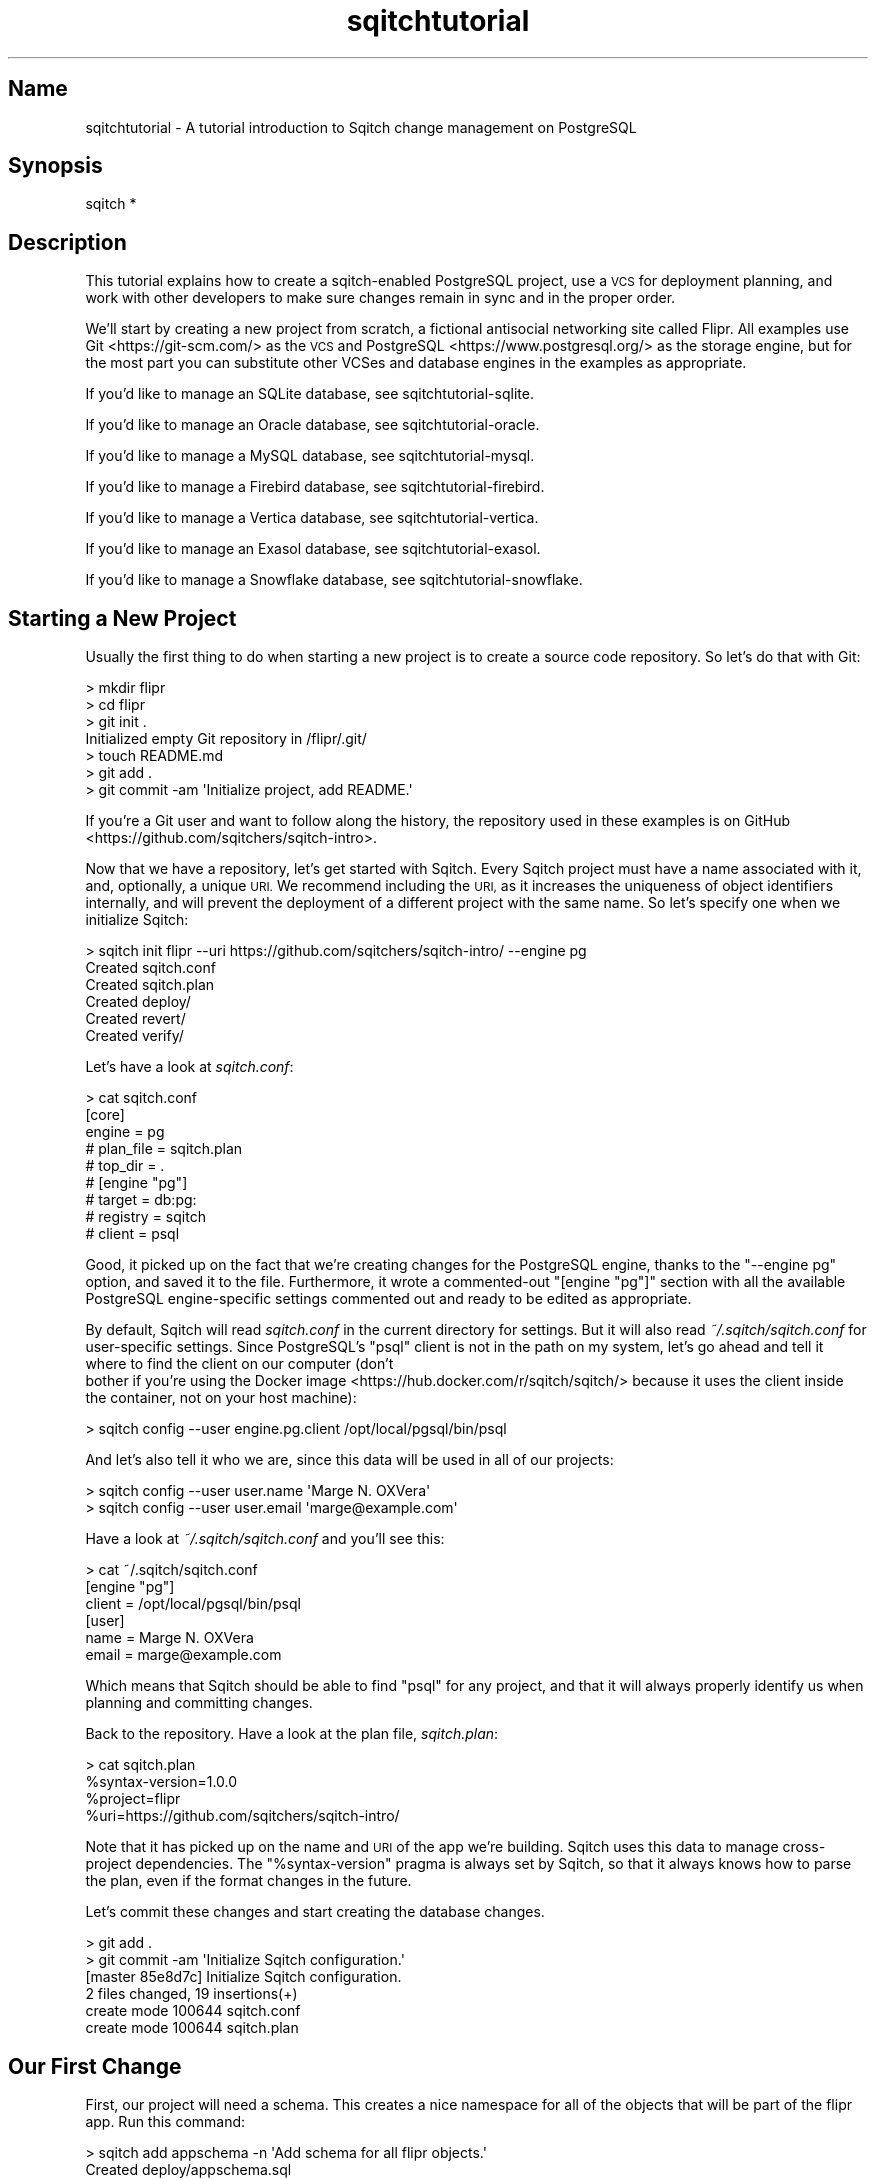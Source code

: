 .\" Automatically generated by Pod::Man 4.11 (Pod::Simple 3.35)
.\"
.\" Standard preamble:
.\" ========================================================================
.de Sp \" Vertical space (when we can't use .PP)
.if t .sp .5v
.if n .sp
..
.de Vb \" Begin verbatim text
.ft CW
.nf
.ne \\$1
..
.de Ve \" End verbatim text
.ft R
.fi
..
.\" Set up some character translations and predefined strings.  \*(-- will
.\" give an unbreakable dash, \*(PI will give pi, \*(L" will give a left
.\" double quote, and \*(R" will give a right double quote.  \*(C+ will
.\" give a nicer C++.  Capital omega is used to do unbreakable dashes and
.\" therefore won't be available.  \*(C` and \*(C' expand to `' in nroff,
.\" nothing in troff, for use with C<>.
.tr \(*W-
.ds C+ C\v'-.1v'\h'-1p'\s-2+\h'-1p'+\s0\v'.1v'\h'-1p'
.ie n \{\
.    ds -- \(*W-
.    ds PI pi
.    if (\n(.H=4u)&(1m=24u) .ds -- \(*W\h'-12u'\(*W\h'-12u'-\" diablo 10 pitch
.    if (\n(.H=4u)&(1m=20u) .ds -- \(*W\h'-12u'\(*W\h'-8u'-\"  diablo 12 pitch
.    ds L" ""
.    ds R" ""
.    ds C` ""
.    ds C' ""
'br\}
.el\{\
.    ds -- \|\(em\|
.    ds PI \(*p
.    ds L" ``
.    ds R" ''
.    ds C`
.    ds C'
'br\}
.\"
.\" Escape single quotes in literal strings from groff's Unicode transform.
.ie \n(.g .ds Aq \(aq
.el       .ds Aq '
.\"
.\" If the F register is >0, we'll generate index entries on stderr for
.\" titles (.TH), headers (.SH), subsections (.SS), items (.Ip), and index
.\" entries marked with X<> in POD.  Of course, you'll have to process the
.\" output yourself in some meaningful fashion.
.\"
.\" Avoid warning from groff about undefined register 'F'.
.de IX
..
.nr rF 0
.if \n(.g .if rF .nr rF 1
.if (\n(rF:(\n(.g==0)) \{\
.    if \nF \{\
.        de IX
.        tm Index:\\$1\t\\n%\t"\\$2"
..
.        if !\nF==2 \{\
.            nr % 0
.            nr F 2
.        \}
.    \}
.\}
.rr rF
.\"
.\" Accent mark definitions (@(#)ms.acc 1.5 88/02/08 SMI; from UCB 4.2).
.\" Fear.  Run.  Save yourself.  No user-serviceable parts.
.    \" fudge factors for nroff and troff
.if n \{\
.    ds #H 0
.    ds #V .8m
.    ds #F .3m
.    ds #[ \f1
.    ds #] \fP
.\}
.if t \{\
.    ds #H ((1u-(\\\\n(.fu%2u))*.13m)
.    ds #V .6m
.    ds #F 0
.    ds #[ \&
.    ds #] \&
.\}
.    \" simple accents for nroff and troff
.if n \{\
.    ds ' \&
.    ds ` \&
.    ds ^ \&
.    ds , \&
.    ds ~ ~
.    ds /
.\}
.if t \{\
.    ds ' \\k:\h'-(\\n(.wu*8/10-\*(#H)'\'\h"|\\n:u"
.    ds ` \\k:\h'-(\\n(.wu*8/10-\*(#H)'\`\h'|\\n:u'
.    ds ^ \\k:\h'-(\\n(.wu*10/11-\*(#H)'^\h'|\\n:u'
.    ds , \\k:\h'-(\\n(.wu*8/10)',\h'|\\n:u'
.    ds ~ \\k:\h'-(\\n(.wu-\*(#H-.1m)'~\h'|\\n:u'
.    ds / \\k:\h'-(\\n(.wu*8/10-\*(#H)'\z\(sl\h'|\\n:u'
.\}
.    \" troff and (daisy-wheel) nroff accents
.ds : \\k:\h'-(\\n(.wu*8/10-\*(#H+.1m+\*(#F)'\v'-\*(#V'\z.\h'.2m+\*(#F'.\h'|\\n:u'\v'\*(#V'
.ds 8 \h'\*(#H'\(*b\h'-\*(#H'
.ds o \\k:\h'-(\\n(.wu+\w'\(de'u-\*(#H)/2u'\v'-.3n'\*(#[\z\(de\v'.3n'\h'|\\n:u'\*(#]
.ds d- \h'\*(#H'\(pd\h'-\w'~'u'\v'-.25m'\f2\(hy\fP\v'.25m'\h'-\*(#H'
.ds D- D\\k:\h'-\w'D'u'\v'-.11m'\z\(hy\v'.11m'\h'|\\n:u'
.ds th \*(#[\v'.3m'\s+1I\s-1\v'-.3m'\h'-(\w'I'u*2/3)'\s-1o\s+1\*(#]
.ds Th \*(#[\s+2I\s-2\h'-\w'I'u*3/5'\v'-.3m'o\v'.3m'\*(#]
.ds ae a\h'-(\w'a'u*4/10)'e
.ds Ae A\h'-(\w'A'u*4/10)'E
.    \" corrections for vroff
.if v .ds ~ \\k:\h'-(\\n(.wu*9/10-\*(#H)'\s-2\u~\d\s+2\h'|\\n:u'
.if v .ds ^ \\k:\h'-(\\n(.wu*10/11-\*(#H)'\v'-.4m'^\v'.4m'\h'|\\n:u'
.    \" for low resolution devices (crt and lpr)
.if \n(.H>23 .if \n(.V>19 \
\{\
.    ds : e
.    ds 8 ss
.    ds o a
.    ds d- d\h'-1'\(ga
.    ds D- D\h'-1'\(hy
.    ds th \o'bp'
.    ds Th \o'LP'
.    ds ae ae
.    ds Ae AE
.\}
.rm #[ #] #H #V #F C
.\" ========================================================================
.\"
.IX Title "sqitchtutorial 3"
.TH sqitchtutorial 3 "2021-09-02" "perl v5.30.0" "User Contributed Perl Documentation"
.\" For nroff, turn off justification.  Always turn off hyphenation; it makes
.\" way too many mistakes in technical documents.
.if n .ad l
.nh
.SH "Name"
.IX Header "Name"
sqitchtutorial \- A tutorial introduction to Sqitch change management on PostgreSQL
.SH "Synopsis"
.IX Header "Synopsis"
.Vb 1
\&  sqitch *
.Ve
.SH "Description"
.IX Header "Description"
This tutorial explains how to create a sqitch-enabled PostgreSQL project, use
a \s-1VCS\s0 for deployment planning, and work with other developers to make sure
changes remain in sync and in the proper order.
.PP
We'll start by creating a new project from scratch, a fictional antisocial
networking site called Flipr. All examples use Git <https://git-scm.com/> as
the \s-1VCS\s0 and PostgreSQL <https://www.postgresql.org/> as the storage engine,
but for the most part you can substitute other VCSes and database engines in
the examples as appropriate.
.PP
If you'd like to manage an SQLite database, see sqitchtutorial-sqlite.
.PP
If you'd like to manage an Oracle database, see sqitchtutorial-oracle.
.PP
If you'd like to manage a MySQL database, see sqitchtutorial-mysql.
.PP
If you'd like to manage a Firebird database, see sqitchtutorial-firebird.
.PP
If you'd like to manage a Vertica database, see sqitchtutorial-vertica.
.PP
If you'd like to manage an Exasol database, see sqitchtutorial-exasol.
.PP
If you'd like to manage a Snowflake database, see sqitchtutorial-snowflake.
.SH "Starting a New Project"
.IX Header "Starting a New Project"
Usually the first thing to do when starting a new project is to create a
source code repository. So let's do that with Git:
.PP
.Vb 7
\&  > mkdir flipr
\&  > cd flipr
\&  > git init .
\&  Initialized empty Git repository in /flipr/.git/
\&  > touch README.md
\&  > git add .
\&  > git commit \-am \*(AqInitialize project, add README.\*(Aq
.Ve
.PP
If you're a Git user and want to follow along the history, the repository
used in these examples is on GitHub <https://github.com/sqitchers/sqitch-intro>.
.PP
Now that we have a repository, let's get started with Sqitch. Every Sqitch
project must have a name associated with it, and, optionally, a unique \s-1URI.\s0 We
recommend including the \s-1URI,\s0 as it increases the uniqueness of object
identifiers internally, and will prevent the deployment of a different project
with the same name. So let's specify one when we initialize Sqitch:
.PP
.Vb 6
\&  > sqitch init flipr \-\-uri https://github.com/sqitchers/sqitch\-intro/ \-\-engine pg
\&  Created sqitch.conf
\&  Created sqitch.plan
\&  Created deploy/
\&  Created revert/
\&  Created verify/
.Ve
.PP
Let's have a look at \fIsqitch.conf\fR:
.PP
.Vb 9
\&  > cat sqitch.conf
\&  [core]
\&        engine = pg
\&        # plan_file = sqitch.plan
\&        # top_dir = .
\&  # [engine "pg"]
\&        # target = db:pg:
\&        # registry = sqitch
\&        # client = psql
.Ve
.PP
Good, it picked up on the fact that we're creating changes for the PostgreSQL
engine, thanks to the \f(CW\*(C`\-\-engine pg\*(C'\fR option, and saved it to the file.
Furthermore, it wrote a commented-out \f(CW\*(C`[engine "pg"]\*(C'\fR section with all the
available PostgreSQL engine-specific settings commented out and ready to be
edited as appropriate.
.PP
By default, Sqitch will read \fIsqitch.conf\fR in the current directory for
settings. But it will also read \fI~/.sqitch/sqitch.conf\fR for user-specific
settings. Since PostgreSQL's \f(CW\*(C`psql\*(C'\fR client is not in the path on my system,
let's go ahead and tell it where to find the client on our computer (don't
 bother if you're using the
Docker image <https://hub.docker.com/r/sqitch/sqitch/> because it uses the
client inside the container, not on your host machine):
.PP
.Vb 1
\&  > sqitch config \-\-user engine.pg.client /opt/local/pgsql/bin/psql
.Ve
.PP
And let's also tell it who we are, since this data will be used in all
of our projects:
.PP
.Vb 2
\&  > sqitch config \-\-user user.name \*(AqMarge N. OXVera\*(Aq
\&  > sqitch config \-\-user user.email \*(Aqmarge@example.com\*(Aq
.Ve
.PP
Have a look at \fI~/.sqitch/sqitch.conf\fR and you'll see this:
.PP
.Vb 6
\&  > cat ~/.sqitch/sqitch.conf
\&  [engine "pg"]
\&        client = /opt/local/pgsql/bin/psql
\&  [user]
\&        name = Marge N. OXVera
\&        email = marge@example.com
.Ve
.PP
Which means that Sqitch should be able to find \f(CW\*(C`psql\*(C'\fR for any project, and
that it will always properly identify us when planning and committing changes.
.PP
Back to the repository. Have a look at the plan file, \fIsqitch.plan\fR:
.PP
.Vb 4
\&  > cat sqitch.plan
\&  %syntax\-version=1.0.0
\&  %project=flipr
\&  %uri=https://github.com/sqitchers/sqitch\-intro/
.Ve
.PP
Note that it has picked up on the name and \s-1URI\s0 of the app we're building.
Sqitch uses this data to manage cross-project dependencies. The
\&\f(CW\*(C`%syntax\-version\*(C'\fR pragma is always set by Sqitch, so that it always knows how
to parse the plan, even if the format changes in the future.
.PP
Let's commit these changes and start creating the database changes.
.PP
.Vb 6
\&  > git add .
\&  > git commit \-am \*(AqInitialize Sqitch configuration.\*(Aq
\&  [master 85e8d7c] Initialize Sqitch configuration.
\&   2 files changed, 19 insertions(+)
\&   create mode 100644 sqitch.conf
\&   create mode 100644 sqitch.plan
.Ve
.SH "Our First Change"
.IX Header "Our First Change"
First, our project will need a schema. This creates a nice namespace for all
of the objects that will be part of the flipr app. Run this command:
.PP
.Vb 5
\&  > sqitch add appschema \-n \*(AqAdd schema for all flipr objects.\*(Aq
\&  Created deploy/appschema.sql
\&  Created revert/appschema.sql
\&  Created verify/appschema.sql
\&  Added "appschema" to sqitch.plan
.Ve
.PP
The \f(CW\*(C`add\*(C'\fR command adds a database change to the plan and writes
deploy, revert, and verify scripts that represent the change. Now we edit
these files. The \f(CW\*(C`deploy\*(C'\fR script's job is to create the schema. So we add
this to \fIdeploy/appschema.sql\fR:
.PP
.Vb 1
\&  CREATE SCHEMA flipr;
.Ve
.PP
The \f(CW\*(C`revert\*(C'\fR script's job is to precisely revert the change to the deploy
script, so we add this to \fIrevert/appschema.sql\fR:
.PP
.Vb 1
\&  DROP SCHEMA flipr;
.Ve
.PP
Now we can try deploying this change. First, we need to create a database
to deploy to:
.PP
.Vb 1
\&  > createdb flipr_test
.Ve
.PP
Now we tell Sqitch where to send the change via a
database \s-1URI\s0 <https://github.com/libwww-perl/uri-db/>:
.PP
.Vb 4
\&  > sqitch deploy db:pg:flipr_test
\&  Adding registry tables to db:pg:flipr_test
\&  Deploying to db:pg:flipr_test
\&    + appschema .. ok
.Ve
.PP
First Sqitch created registry tables used to track database changes. The
structure and name of the registry varies between databases (PostgreSQL uses a
schema to namespace its registry, while SQLite and MySQL use separate
databases). Next, Sqitch deploys changes. We only have one so far; the \f(CW\*(C`+\*(C'\fR
reinforces the idea that the change is being \f(CW\*(C`added\*(C'\fR to the database.
.PP
With this change deployed, if you connect to the database, you'll be able to
see the schema:
.PP
.Vb 5
\&  > psql \-d flipr_test \-c \*(Aq\edn flipr\*(Aq
\&  List of schemas
\&   Name  | Owner 
\&  \-\-\-\-\-\-\-+\-\-\-\-\-\-\-
\&   flipr | marge
.Ve
.SS "Trust, But Verify"
.IX Subsection "Trust, But Verify"
But that's too much work. Do you really want to do something like that after
every deploy?
.PP
Here's where the \f(CW\*(C`verify\*(C'\fR script comes in. Its job is to test that the deploy
did what it was supposed to. It should do so without regard to any data that
might be in the database, and should throw an error if the deploy was not
successful. In PostgreSQL, the simplest way to do so for non-queryable objects
such as schemas is to take advantage the
access privilege inquiry functions <https://www.postgresql.org/docs/current/static/functions-info.html#FUNCTIONS-INFO-ACCESS-TABLE>.
These functions conveniently throw exceptions if the object being inquired
does not exist. For our new schema, \f(CW\*(C`has_schema_privilege()\*(C'\fR will do very
nicely. Put this query into \fIverify/appschema.sql\fR:
.PP
.Vb 1
\&  SELECT pg_catalog.has_schema_privilege(\*(Aqflipr\*(Aq, \*(Aqusage\*(Aq);
.Ve
.PP
\&\fBImportant!\fR This query isn't verifying that the user has \f(CW\*(C`usage\*(C'\fR privilege
on schema \f(CW\*(C`flipr\*(C'\fR. The verification will pass even if the current user
has no usage rights.
.PP
\&\fBImportant!\fR Both \f(CW\*(C`SELECT false;\*(C'\fR and \f(CW\*(C`SELECT true;\*(C'\fR queries will successfully
pass \f(CW\*(C`verify\*(C'\fR step. Only queries that raise an exception will fail.
.PP
Such functionality may not be available to other databases, but you can use
\&\fIany\fR query that will throw an exception if the schema doesn't exist. One
handy way to do that is to divide by zero if an object doesn't exist. So for
other databases, assuming division by zero is fatal, you could do something
like this:
.PP
.Vb 1
\&  SELECT 1/COUNT(*) FROM information_schema.schemata WHERE schema_name = \*(Aqflipr\*(Aq;
.Ve
.PP
In Postgres 9.5+ you can use \f(CW\*(C`PL/pgSQL\*(C'\fR anonymous functions with
\&\f(CW\*(C`ASSERT\*(C'\fR / \f(CW\*(C`RAISE\*(C'\fR statements.
.PP
.Vb 4
\&  DO $$
\&  BEGIN
\&     ASSERT (SELECT has_schema_privilege(\*(Aqflipr\*(Aq, \*(Aqusage\*(Aq));
\&  END $$;
.Ve
.PP
You can use variables to perform more complex checks:
.PP
.Vb 7
\&  DO $$
\&  DECLARE
\&      result varchar;
\&  BEGIN
\&     result := (SELECT name FROM flipr.pipelines WHERE id = 1);
\&     ASSERT result = \*(AqExample\*(Aq;
\&  END $$;
.Ve
.PP
This example ensures the record with \f(CW\*(C`id=1\*(C'\fR in \f(CW\*(C`pipelines\*(C'\fR table
has \f(CW\*(C`name\*(C'\fR field equals \f(CW\*(AqExample\*(Aq\fR.
.PP
Either way, run the \f(CW\*(C`verify\*(C'\fR script with the \f(CW\*(C`verify\*(C'\fR
command:
.PP
.Vb 4
\&  > sqitch verify db:pg:flipr_test
\&  Verifying db:pg:flipr_test
\&    * appschema .. ok
\&  Verify successful
.Ve
.PP
Looks good! If you want to make sure that the verify script correctly dies if
the schema doesn't exist, temporarily change the schema name in the script to
something that doesn't exist, something like:
.PP
.Vb 1
\&  SELECT pg_catalog.has_schema_privilege(\*(Aqnonesuch\*(Aq, \*(Aqusage\*(Aq);
.Ve
.PP
Then \f(CW\*(C`verify\*(C'\fR again:
.PP
.Vb 5
\&  > sqitch verify db:pg:flipr_test
\&  Verifying db:pg:flipr_test
\&    * appschema .. psql:verify/appschema.sql:5: ERROR:  schema "nonesuch" does not exist
\&  # Verify script "verify/appschema.sql" failed.
\&  not ok
\&  
\&  Verify Summary Report
\&  \-\-\-\-\-\-\-\-\-\-\-\-\-\-\-\-\-\-\-\-\-
\&  Changes: 1
\&  Errors:  1
\&  Verify failed
.Ve
.PP
It's even nice enough to tell us what the problem is. Or, for the
divide-by-zero example, change the schema name:
.PP
.Vb 1
\&  SELECT 1/COUNT(*) FROM information_schema.schemata WHERE schema_name = \*(Aqnonesuch\*(Aq;
.Ve
.PP
Then the verify will look something like:
.PP
.Vb 5
\&  > sqitch verify db:pg:flipr_test
\&  Verifying db:pg:flipr_test
\&    * appschema .. psql:verify/appschema.sql:5: ERROR:  division by zero
\&  # Verify script "verify/appschema.sql" failed.
\&  not ok
\&
\&  Verify Summary Report
\&  \-\-\-\-\-\-\-\-\-\-\-\-\-\-\-\-\-\-\-\-\-
\&  Changes: 1
\&  Errors:  1
\&  Verify failed
.Ve
.PP
Less useful error output, but enough to alert us that something has gone
wrong.
.PP
Don't forget to change the schema name back before continuing!
.SS "Status, Revert, Log, Repeat"
.IX Subsection "Status, Revert, Log, Repeat"
For purely informational purposes, we can always see how a deployment was
recorded via the \f(CW\*(C`status\*(C'\fR command, which reads the registry
tables from the database:
.PP
.Vb 9
\&  > sqitch status db:pg:flipr_test
\&  # On database db:pg:flipr_test
\&  # Project:  flipr
\&  # Change:   c7981df861183412b01be706889e508a63d445ca
\&  # Name:     appschema
\&  # Deployed: 2013\-12\-30 15:27:15 \-0800
\&  # By:       Marge N. OXVera <marge@example.com>
\&  # 
\&  Nothing to deploy (up\-to\-date)
.Ve
.PP
Let's make sure that we can revert the change:
.PP
.Vb 3
\&  > sqitch revert db:pg:flipr_test
\&  Revert all changes from db:pg:flipr_test? [Yes]
\&    \- appschema .. ok
.Ve
.PP
The \f(CW\*(C`revert\*(C'\fR command first prompts to make sure that we
really do want to revert. This is to prevent unnecessary accidents. You can
pass the \f(CW\*(C`\-y\*(C'\fR option to disable the prompt. Also, notice the \f(CW\*(C`\-\*(C'\fR before the
change name in the output, which reinforces that the change is being
\&\fIremoved\fR from the database. And now the schema should be gone:
.PP
.Vb 4
\&  > psql \-d flipr_test \-c \*(Aq\edn flipr\*(Aq
\&  List of schemas
\&   Name | Owner 
\&  \-\-\-\-\-\-+\-\-\-\-\-\-\-
.Ve
.PP
And the status message should reflect as much:
.PP
.Vb 3
\&  > sqitch status db:pg:flipr_test
\&  # On database db:pg:flipr_test
\&  No changes deployed
.Ve
.PP
Of course, since nothing is deployed, the \f(CW\*(C`verify\*(C'\fR command
has nothing to verify:
.PP
.Vb 3
\&  > sqitch verify db:pg:flipr_test
\&  Verifying db:pg:flipr_test
\&  No changes deployed
.Ve
.PP
However, we still have a record that the change happened, visible via the
\&\f(CW\*(C`log\*(C'\fR command:
.PP
.Vb 6
\&  > sqitch log db:pg:flipr_test
\&  On database db:pg:flipr_test
\&  Revert c7981df861183412b01be706889e508a63d445ca
\&  Name:      appschema
\&  Committer: Marge N. OXVera <marge@example.com>
\&  Date:      2013\-12\-30 15:38:17 \-0800
\&
\&      Add schema for all flipr objects.
\&
\&  Deploy c7981df861183412b01be706889e508a63d445ca
\&  Name:      appschema
\&  Committer: Marge N. OXVera <marge@example.com>
\&  Date:      2013\-12\-30 15:27:15 \-0800
\&
\&      Add schema for all flipr objects.
.Ve
.PP
Note that the actions we took are shown in reverse chronological order, with
the revert first and then the deploy.
.PP
Cool. Now let's commit it.
.PP
.Vb 7
\&  > git add .
\&  > git commit \-m \*(AqAdd flipr schema.\*(Aq
\&  [master d812132] Add flipr schema.
\&   4 files changed, 22 insertions(+)
\&   create mode 100644 deploy/appschema.sql
\&   create mode 100644 revert/appschema.sql
\&   create mode 100644 verify/appschema.sql
.Ve
.PP
And then deploy again. This time, let's use the \f(CW\*(C`\-\-verify\*(C'\fR option, so that
the \f(CW\*(C`verify\*(C'\fR script is applied when the change is deployed:
.PP
.Vb 3
\&  > sqitch deploy \-\-verify db:pg:flipr_test
\&  Deploying changes to db:pg:flipr_test
\&    + appschema .. ok
.Ve
.PP
And now the schema should be back:
.PP
.Vb 5
\&  > psql \-d flipr_test \-c \*(Aq\edn flipr\*(Aq
\&  List of schemas
\&   Name  | Owner 
\&  \-\-\-\-\-\-\-+\-\-\-\-\-\-\-
\&   flipr | marge
.Ve
.PP
When we look at the status, the deployment will be there:
.PP
.Vb 9
\&  > sqitch status db:pg:flipr_test
\&  # On database db:pg:flipr_test
\&  # Project:  flipr
\&  # Change:   c7981df861183412b01be706889e508a63d445ca
\&  # Name:     appschema
\&  # Deployed: 2013\-12\-30 15:40:53 \-0800
\&  # By:       Marge N. OXVera <marge@example.com>
\&  # 
\&  Nothing to deploy (up\-to\-date)
.Ve
.SH "On Target"
.IX Header "On Target"
I'm getting a little tired of always having to type \f(CW\*(C`db:pg:flipr_test\*(C'\fR,
aren't you? This database connection \s-1URI\s0 <https://github.com/libwww-perl/uri-db/>
tells Sqitch how to connect to the deployment target, but we don't have
to keep using the \s-1URI.\s0 We can name the target:
.PP
.Vb 1
\&  > sqitch target add flipr_test db:pg:flipr_test
.Ve
.PP
The \f(CW\*(C`target\*(C'\fR command, inspired by
\&\f(CW\*(C`git\-remote\*(C'\fR <https://git-scm.com/docs/git-remote>, allows management of one
or more named deployment targets. We've just added a target named
\&\f(CW\*(C`flipr_test\*(C'\fR, which means we can use the string \f(CW\*(C`flipr_test\*(C'\fR for the target,
rather than the \s-1URI.\s0 But since we're doing so much testing, we can also use
the \f(CW\*(C`engine\*(C'\fR command to tell Sqitch to deploy to the
\&\f(CW\*(C`flipr_test\*(C'\fR target by default:
.PP
.Vb 1
\&  > sqitch engine add pg flipr_test
.Ve
.PP
Now we can omit the target argument altogether, unless we need to deploy to
another database. Which we will, eventually, but at least our examples will be
simpler from here on in, e.g.:
.PP
.Vb 9
\&  > sqitch status
\&  # On database flipr_test
\&  # Project:  flipr
\&  # Change:   c7981df861183412b01be706889e508a63d445ca
\&  # Name:     appschema
\&  # Deployed: 2013\-12\-30 15:40:53 \-0800
\&  # By:       Marge N. OXVera <marge@example.com>
\&  # 
\&  Nothing to deploy (up\-to\-date)
.Ve
.PP
Yay, that allows things to be a little more concise. Let's also make sure that
changes are verified after deploying them:
.PP
.Vb 2
\&  > sqitch config \-\-bool deploy.verify true
\&  > sqitch config \-\-bool rebase.verify true
.Ve
.PP
We'll see the \f(CW\*(C`rebase\*(C'\fR command a bit later. In the meantime,
let's commit the new configuration and and make some more changes!
.PP
.Vb 3
\&  > git commit \-am \*(AqSet default deployment target and always verify.\*(Aq
\&  [master a6267d3] Set default deployment target and always verify.
\&   1 file changed, 8 insertions(+)
.Ve
.SH "Deploy with Dependency"
.IX Header "Deploy with Dependency"
Let's add another change, this time to create a table. Our app will need
users, of course, so we'll create a table for them. First, add the new change:
.PP
.Vb 5
\&  > sqitch add users \-\-requires appschema \-n \*(AqCreates table to track our users.\*(Aq
\&  Created deploy/users.sql
\&  Created revert/users.sql
\&  Created verify/users.sql
\&  Added "users [appschema]" to sqitch.plan
.Ve
.PP
Note that we're requiring the \f(CW\*(C`appschema\*(C'\fR change as a dependency of the new
\&\f(CW\*(C`users\*(C'\fR change. Although that change has already been added to the plan and
therefore should always be applied before the \f(CW\*(C`users\*(C'\fR change, it's a good
idea to be explicit about dependencies.
.PP
Now edit the scripts. When you're done, \fIdeploy/users.sql\fR should look like
this:
.PP
.Vb 2
\&  \-\- Deploy flipr:users to pg
\&  \-\- requires: appschema
\&
\&  BEGIN;
\&
\&  SET client_min_messages = \*(Aqwarning\*(Aq;
\&
\&  CREATE TABLE flipr.users (
\&      nickname  TEXT        PRIMARY KEY,
\&      password  TEXT        NOT NULL,
\&      timestamp TIMESTAMPTZ NOT NULL DEFAULT NOW()
\&  );
\&
\&  COMMIT;
.Ve
.PP
A few things to notice here. On the second line, the dependence on the
\&\f(CW\*(C`appschema\*(C'\fR change has been listed. This doesn't do anything, but the default
\&\f(CW\*(C`deploy\*(C'\fR PostgreSQL template lists it here for your reference while editing
the file. Useful, right?
.PP
Notice that all of the \s-1SQL\s0 code is wrapped in a transaction. This is handy for
PostgreSQL deployments, because PostgreSQL DDLs are transactional. The upshot
is that if any part of this deploy script fails, the whole change fails. Such
may work less-well for database engines that don't support transactional DDLs.
.PP
The table itself will be created in the \f(CW\*(C`flipr\*(C'\fR schema. This is why we need
to require the \f(CW\*(C`appschema\*(C'\fR change.
.PP
Now for the verify script. The simplest way to check that the table was
created and has the expected columns without touching the data? Just select
from the table with a false \f(CW\*(C`WHERE\*(C'\fR clause. Add this to \fIverify/users.sql\fR:
.PP
.Vb 3
\&  SELECT nickname, password, timestamp
\&    FROM flipr.users
\&   WHERE FALSE;
.Ve
.PP
Now for the revert script: all we have to do is drop the table. Add this to
\&\fIrevert/users.sql\fR:
.PP
.Vb 1
\&  DROP TABLE flipr.users;
.Ve
.PP
Couldn't be much simpler, right? Let's deploy this bad boy:
.PP
.Vb 3
\&  > sqitch deploy
\&  Deploying changes to flipr_test
\&    + users .. ok
.Ve
.PP
We know, since verification is enabled, that the table must have been created.
But for the purposes of visibility, let's have a quick look:
.PP
.Vb 9
\&  > psql \-d flipr_test \-c \*(Aq\ed flipr.users\*(Aq
\&                        Table "flipr.users"
\&    Column   |           Type           |       Modifiers        
\&  \-\-\-\-\-\-\-\-\-\-\-+\-\-\-\-\-\-\-\-\-\-\-\-\-\-\-\-\-\-\-\-\-\-\-\-\-\-+\-\-\-\-\-\-\-\-\-\-\-\-\-\-\-\-\-\-\-\-\-\-\-\-
\&   nickname  | text                     | not null
\&   password  | text                     | not null
\&   timestamp | timestamp with time zone | not null default now()
\&  Indexes:
\&      "users_pkey" PRIMARY KEY, btree (nickname)
.Ve
.PP
We can also verify all currently deployed changes with the
\&\f(CW\*(C`verify\*(C'\fR command:
.PP
.Vb 5
\&  > sqitch verify
\&  Verifying flipr_test
\&    * appschema .. ok
\&    * users ...... ok
\&  Verify successful
.Ve
.PP
Now have a look at the status:
.PP
.Vb 9
\&  > sqitch status
\&  # On database flipr_test
\&  # Project:  flipr
\&  # Change:   77398e1dbc5fbce58b05eb67d201f15774718727
\&  # Name:     users
\&  # Deployed: 2013\-12\-30 15:51:09 \-0800
\&  # By:       Marge N. OXVera <marge@example.com>
\&  # 
\&  Nothing to deploy (up\-to\-date)
.Ve
.PP
Success! Let's make sure we can revert the change, as well:
.PP
.Vb 3
\&  > sqitch revert \-\-to @HEAD^ \-y
\&  Reverting changes to appschema from flipr_test
\&    \- users .. ok
.Ve
.PP
Note that we've used the \f(CW\*(C`\-\-to\*(C'\fR option to specify the change to revert to.
And what do we revert to? The symbolic tag \f(CW@HEAD\fR, when passed to
\&\f(CW\*(C`revert\*(C'\fR, always refers to the last change deployed to the
database. (For other commands, it refers to the last change in the plan.)
Appending the caret (\f(CW\*(C`^\*(C'\fR) tells Sqitch to select the change \fIprior\fR to the
last deployed change. So we revert to \f(CW\*(C`appschema\*(C'\fR, the penultimate change.
The other potentially useful symbolic tag is \f(CW@ROOT\fR, which refers to the
first change deployed to the database (or in the plan, depending on the
command).
.PP
Back to the database. The \f(CW\*(C`users\*(C'\fR table should be gone but the \f(CW\*(C`flipr\*(C'\fR schema
should still be around:
.PP
.Vb 2
\&  > psql \-d flipr_test \-c \*(Aq\ed flipr.users\*(Aq
\&  Did not find any relation named "flipr.users".
.Ve
.PP
The \f(CW\*(C`status\*(C'\fR command politely informs us that we have
undeployed changes:
.PP
.Vb 10
\&  > sqitch status
\&  # On database flipr_test
\&  # Project:  flipr
\&  # Change:   c7981df861183412b01be706889e508a63d445ca
\&  # Name:     appschema
\&  # Deployed: 2013\-12\-30 15:40:53 \-0800
\&  # By:       Marge N. OXVera <marge@example.com>
\&  # 
\&  Undeployed change:
\&    * users
.Ve
.PP
As does the \f(CW\*(C`verify\*(C'\fR command:
.PP
.Vb 6
\&  > sqitch verify
\&  Verifying flipr_test
\&    * appschema .. ok
\&  Undeployed change:
\&    * users
\&  Verify successful
.Ve
.PP
Note that the verify is successful, because all currently-deployed changes are
verified. The list of undeployed changes (just \*(L"users\*(R" here) reminds us about
the current state.
.PP
Okay, let's commit and deploy again:
.PP
.Vb 10
\&  > git add .
\&  > git commit \-am \*(AqAdd users table.\*(Aq
\&  [master d58ea2f] Add users table.
\&   4 files changed, 31 insertions(+)
\&   create mode 100644 deploy/users.sql
\&   create mode 100644 revert/users.sql
\&   create mode 100644 verify/users.sql
\&  > sqitch deploy
\&  Deploying changes to flipr_test
\&    + users .. ok
.Ve
.PP
Looks good. Check the status:
.PP
.Vb 9
\&  > sqitch status
\&  # On database flipr_test
\&  # Project:  flipr
\&  # Change:   77398e1dbc5fbce58b05eb67d201f15774718727
\&  # Name:     users
\&  # Deployed: 2013\-12\-30 15:57:14 \-0800
\&  # By:       Marge N. OXVera <marge@example.com>
\&  # 
\&  Nothing to deploy (up\-to\-date)
.Ve
.PP
Excellent. Let's do some more!
.SH "Add Two at Once"
.IX Header "Add Two at Once"
Let's add a couple more changes to add functions for managing users.
.PP
.Vb 6
\&  > sqitch add insert_user \-\-requires users \-\-requires appschema \e
\&    \-n \*(AqCreates a function to insert a user.\*(Aq
\&  Created deploy/insert_user.sql
\&  Created revert/insert_user.sql
\&  Created verify/insert_user.sql
\&  Added "insert_user [users appschema]" to sqitch.plan
\&
\&  > sqitch add change_pass \-\-requires users \-\-requires appschema \e
\&    \-n \*(AqCreates a function to change a user password.\*(Aq
\&  Created deploy/change_pass.sql
\&  Created revert/change_pass.sql
\&  Created verify/change_pass.sql
\&  Added "change_pass [users appschema]" to sqitch.plan
.Ve
.PP
Now might be a good time to have a look at the deployment plan:
.PP
.Vb 4
\&  > cat sqitch.plan
\&  %syntax\-version=1.0.0
\&  %project=flipr
\&  %uri=https://github.com/sqitchers/sqitch\-intro/
\&
\&  appschema 2013\-12\-30T23:19:45Z Marge N. OXVera <marge@example.com> # Add schema for all flipr objects.
\&  users [appschema] 2013\-12\-30T23:49:00Z Marge N. OXVera <marge@example.com> # Creates table to track our users.
\&  insert_user [users appschema] 2013\-12\-30T23:57:36Z Marge N. OXVera <marge@example.com> # Creates a function to insert a user.
\&  change_pass [users appschema] 2013\-12\-30T23:57:45Z Marge N. OXVera <marge@example.com> # Creates a function to change a user password.
.Ve
.PP
Each change appears on a single line with the name of the change, a bracketed
list of dependencies, a timestamp, the name and email address of the user who
planned the change, and a note.
.PP
Let's write the code for the new changes. Here's what
\&\fIdeploy/insert_user.sql\fR should look like:
.PP
.Vb 3
\&  \-\- Deploy flipr:insert_user to pg
\&  \-\- requires: users
\&  \-\- requires: appschema
\&  
\&  BEGIN;
\&
\&  CREATE OR REPLACE FUNCTION flipr.insert_user(
\&      nickname TEXT,
\&      password TEXT
\&  ) RETURNS VOID LANGUAGE SQL SECURITY DEFINER AS $$
\&      INSERT INTO flipr.users VALUES($1, md5($2));
\&  $$;
\&
\&  COMMIT;
.Ve
.PP
Here's what \fIverify/insert_user.sql\fR might look like:
.PP
.Vb 3
\&  BEGIN;
\&  SELECT has_function_privilege(\*(Aqflipr.insert_user(text, text)\*(Aq, \*(Aqexecute\*(Aq);
\&  ROLLBACK;
.Ve
.PP
We simply take advantage of the fact that \f(CW\*(C`has_function_privilege()\*(C'\fR throws
an exception if the specified function does not exist.
.PP
And \fIrevert/insert_user.sql\fR should look something like this:
.PP
.Vb 4
\&  \-\- Revert flipr:insert_user from pg
\&  BEGIN;
\&  DROP FUNCTION flipr.insert_user(TEXT, TEXT);
\&  COMMIT;
.Ve
.PP
Now for \f(CW\*(C`change_pass\*(C'\fR; \fIdeploy/change_pass.sql\fR might look like this:
.PP
.Vb 3
\&  \-\- Deploy flipr:change_pass to pg
\&  \-\- requires: users
\&  \-\- requires: appschema
\&
\&  BEGIN;
\&
\&  CREATE OR REPLACE FUNCTION flipr.change_pass(
\&      nick    TEXT,
\&      oldpass TEXT,
\&      newpass TEXT
\&  ) RETURNS BOOLEAN LANGUAGE plpgsql SECURITY DEFINER AS $$
\&  BEGIN
\&      UPDATE flipr.users
\&         SET password = md5($3)
\&       WHERE nickname = $1
\&         AND password = md5($2);
\&      RETURN FOUND;
\&  END;
\&  $$;
\&
\&  COMMIT;
.Ve
.PP
Use \f(CW\*(C`has_function_privilege()\*(C'\fR in \fIverify/change_pass.sql\fR again:
.PP
.Vb 3
\&  BEGIN;
\&  SELECT has_function_privilege(\*(Aqflipr.change_pass(text, text, text)\*(Aq, \*(Aqexecute\*(Aq);
\&  ROLLBACK;
.Ve
.PP
And of course, its \f(CW\*(C`revert\*(C'\fR script, \fIrevert/change_pass.sql\fR, should look
something like:
.PP
.Vb 4
\&  \-\- Revert flipr:change_pass from pg
\&  BEGIN;
\&  DROP FUNCTION flipr.change_pass(TEXT, TEXT, TEXT);
\&  COMMIT;
.Ve
.PP
Try em out!
.PP
.Vb 4
\&  > sqitch deploy
\&  Deploying changes to flipr_test
\&    + insert_user .. ok
\&    + change_pass .. ok
.Ve
.PP
Do we have the functions? Of course we do, they were verified. Still, have a
look:
.PP
.Vb 6
\&  > psql \-d flipr_test \-c \*(Aq\edf flipr.*\*(Aq
\&                                      List of functions
\&   Schema |    Name     | Result data type |          Argument data types          |  Type  
\&  \-\-\-\-\-\-\-\-+\-\-\-\-\-\-\-\-\-\-\-\-\-+\-\-\-\-\-\-\-\-\-\-\-\-\-\-\-\-\-\-+\-\-\-\-\-\-\-\-\-\-\-\-\-\-\-\-\-\-\-\-\-\-\-\-\-\-\-\-\-\-\-\-\-\-\-\-\-\-\-+\-\-\-\-\-\-\-\-
\&   flipr  | change_pass | boolean          | nick text, oldpass text, newpass text | normal
\&   flipr  | insert_user | void             | nickname text, password text          | normal
.Ve
.PP
And what's the status?
.PP
.Vb 9
\&  > sqitch status
\&  # On database flipr_test
\&  # Project:  flipr
\&  # Change:   01a4f6964b89284525cb5877d222df8be70d1647
\&  # Name:     change_pass
\&  # Deployed: 2013\-12\-30 15:59:44 \-0800
\&  # By:       Marge N. OXVera <marge@example.com>
\&  # 
\&  Nothing to deploy (up\-to\-date)
.Ve
.PP
Looks good. Let's make sure revert works:
.PP
.Vb 8
\&  > sqitch revert \-y \-\-to @HEAD^^
\&  Reverting changes to users from flipr_test
\&    \- change_pass .. ok
\&    \- insert_user .. ok
\&  > psql \-d flipr_test \-c \*(Aq\edf flipr.*\*(Aq
\&                         List of functions
\&   Schema | Name | Result data type | Argument data types | Type 
\&  \-\-\-\-\-\-\-\-+\-\-\-\-\-\-+\-\-\-\-\-\-\-\-\-\-\-\-\-\-\-\-\-\-+\-\-\-\-\-\-\-\-\-\-\-\-\-\-\-\-\-\-\-\-\-+\-\-\-\-\-\-
.Ve
.PP
Note the use of \f(CW\*(C`@HEAD^^\*(C'\fR to specify that the revert be to two changes prior
the last deployed change. Looks good. Let's do the commit and re-deploy dance:
.PP
.Vb 10
\&  > git add .
\&  > git commit \-m \*(AqAdd \`insert_user()\` and \`change_pass()\`.\*(Aq
\&  [master c9b4d68] Add \`insert_user()\` and \`change_pass()\`.
\&   7 files changed, 65 insertions(+)
\&   create mode 100644 deploy/change_pass.sql
\&   create mode 100644 deploy/insert_user.sql
\&   create mode 100644 revert/change_pass.sql
\&   create mode 100644 revert/insert_user.sql
\&   create mode 100644 verify/change_pass.sql
\&   create mode 100644 verify/insert_user.sql
\& 
\&  > sqitch deploy
\&  Deploying changes to flipr_test
\&    + insert_user .. ok
\&    + change_pass .. ok
\&
\&  > sqitch status
\&  # On database flipr_test
\&  # Project:  flipr
\&  # Change:   01a4f6964b89284525cb5877d222df8be70d1647
\&  # Name:     change_pass
\&  # Deployed: 2013\-12\-30 16:00:50 \-0800
\&  # By:       Marge N. OXVera <marge@example.com>
\&  # 
\&  Nothing to deploy (up\-to\-date)
\&  
\&  > sqitch verify
\&  Verifying flipr_test
\&    * appschema .... ok
\&    * users ........ ok
\&    * insert_user .. ok
\&    * change_pass .. ok
\&  Verify successful
.Ve
.PP
Great, we're fully up-to-date!
.SH "Ship It!"
.IX Header "Ship It!"
Let's do a first release of our app. Let's call it \f(CW\*(C`1.0.0\-dev1\*(C'\fR Since we want
to have it go out with deployments tied to the release, let's tag it:
.PP
.Vb 6
\&  > sqitch tag v1.0.0\-dev1 \-n \*(AqTag v1.0.0\-dev1.\*(Aq
\&  Tagged "change_pass" with @v1.0.0\-dev1
\&  > git commit \-am \*(AqTag the database with v1.0.0\-dev1.\*(Aq
\&  [master 0acef3e] Tag the database with v1.0.0\-dev1.
\&   1 file changed, 1 insertion(+)
\&  > git tag v1.0.0\-dev1 \-am \*(AqTag v1.0.0\-dev1\*(Aq
.Ve
.PP
We can try deploying to make sure the tag gets picked up like so:
.PP
.Vb 8
\&  > createdb flipr_dev
\&  > sqitch deploy db:pg:flipr_dev
\&  Adding registry tables to db:pg:flipr_dev
\&  Deploying changes to db:pg:flipr_dev
\&    + appschema ................. ok
\&    + users ..................... ok
\&    + insert_user ............... ok
\&    + change_pass @v1.0.0\-dev1 .. ok
.Ve
.PP
Great, all four changes were deployed and \f(CW\*(C`change_pass\*(C'\fR was tagged with
\&\f(CW\*(C`@v1.0.0\-dev1\*(C'\fR. Let's have a look at the status:
.PP
.Vb 10
\&  > sqitch status db:pg:flipr_dev
\&  # On database db:pg:flipr_dev
\&  # Project:  flipr
\&  # Change:   01a4f6964b89284525cb5877d222df8be70d1647
\&  # Name:     change_pass
\&  # Tag:      @v1.0.0\-dev1
\&  # Deployed: 2013\-12\-30 16:02:19 \-0800
\&  # By:       Marge N. OXVera <marge@example.com>
\&  # 
\&  Nothing to deploy (up\-to\-date)
.Ve
.PP
Note the listing of the tag as part of the status message. Now let's bundle
everything up for release:
.PP
.Vb 9
\&  > sqitch bundle
\&  Bundling into bundle/
\&  Writing config
\&  Writing plan
\&  Writing scripts
\&    + appschema
\&    + users
\&    + insert_user
\&    + change_pass @v1.0.0\-dev1
.Ve
.PP
Now we can package the \fIbundle\fR directory and distribute it. When it gets
installed somewhere, users can use Sqitch to deploy to the database. Let's try
deploying it:
.PP
.Vb 9
\&  > cd bundle
\&  > createdb flipr_prod
\&  > sqitch deploy db:pg:flipr_prod
\&  Adding registry tables to db:pg:flipr_prod
\&  Deploying changes to db:pg:flipr_prod
\&    + appschema ................. ok
\&    + users ..................... ok
\&    + insert_user ............... ok
\&    + change_pass @v1.0.0\-dev1 .. ok
.Ve
.PP
Looks much the same as before, eh? Package it up and ship it!
.PP
.Vb 3
\&  > cd ..
\&  > mv bundle flipr\-v1.0.0\-dev1
\&  > tar \-czf flipr\-v1.0.0\-dev1.tgz flipr\-v1.0.0\-dev1
.Ve
.SH "Flip Out"
.IX Header "Flip Out"
Now that we've got the basics of user management done, let's get to work on
the core of our product, the \*(L"flip.\*(R" Since other folks are working on other
tasks in the repository, we'll work on a branch, so we can all stay out of
each other's way. So let's branch:
.PP
.Vb 2
\&  > git checkout \-b flips
\&  Switched to a new branch \*(Aqflips\*(Aq
.Ve
.PP
Now we can add a new change to create a table for our flips.
.PP
.Vb 5
\&  > sqitch add flips \-r appschema \-r users \-n \*(AqAdds table for storing flips.\*(Aq
\&  Created deploy/flips.sql
\&  Created revert/flips.sql
\&  Created verify/flips.sql
\&  Added "flips [appschema users]" to sqitch.plan
.Ve
.PP
You know the drill by now. Edit \fIdeploy/flips.sql\fR:
.PP
.Vb 3
\&  \-\- Deploy flipr:flips to pg
\&  \-\- requires: appschema
\&  \-\- requires: users
\&
\&  BEGIN;
\&
\&  SET client_min_messages = \*(Aqwarning\*(Aq;
\&
\&  CREATE TABLE flipr.flips (
\&      id        BIGSERIAL   PRIMARY KEY,
\&      nickname  TEXT        NOT NULL REFERENCES flipr.users(nickname),
\&      body      TEXT        NOT NULL DEFAULT \*(Aq\*(Aq CHECK ( length(body) <= 180 ),
\&      timestamp TIMESTAMPTZ NOT NULL DEFAULT clock_timestamp()
\&  );
\&
\&  COMMIT;
.Ve
.PP
Edit \fIverify/flips.sql\fR:
.PP
.Vb 1
\&  \-\- Verify flipr:flips on pg
\&
\&  BEGIN;
\&
\&  SELECT id
\&       , nickname
\&       , body
\&       , timestamp
\&    FROM flipr.flips
\&   WHERE FALSE;
\&
\&  ROLLBACK;
.Ve
.PP
And edit \fIrevert/flips.sql\fR:
.PP
.Vb 1
\&  \-\- Revert flipr:flips from pg
\&
\&  BEGIN;
\&
\&  DROP TABLE flipr.flips;
\&
\&  COMMIT;
.Ve
.PP
And give it a whirl:
.PP
.Vb 3
\&  > sqitch deploy
\&  Deploying changes to flipr_test
\&    + flips .. ok
.Ve
.PP
Look good?
.PP
.Vb 12
\&  > sqitch status \-\-show\-tags
\&  # On database flipr_test
\&  # Project:  flipr
\&  # Change:   4d164ef5986450f00a565735518b1d126f8ee69d
\&  # Name:     flips
\&  # Deployed: 2013\-12\-30 16:34:38 \-0800
\&  # By:       Marge N. OXVera <marge@example.com>
\&  # 
\&  # Tag:
\&  #   @v1.0.0\-dev1 \- 2013\-12\-30 16:34:38 \-0800 \- Marge N. OXVera <marge@example.com>
\&  # 
\&  Nothing to deploy (up\-to\-date)
.Ve
.PP
Note the use of \f(CW\*(C`\-\-show\-tags\*(C'\fR to show all the deployed tags. Now make it so:
.PP
.Vb 7
\&  > git add .
\&  [flips e8f4655] Add flips table.
\&  > git commit \-am \*(AqAdd flips table.\*(Aq
\&   4 files changed, 37 insertions(+)
\&   create mode 100644 deploy/flips.sql
\&   create mode 100644 revert/flips.sql
\&   create mode 100644 verify/flips.sql
.Ve
.SH "Wash, Rinse, Repeat"
.IX Header "Wash, Rinse, Repeat"
Now comes the time to add functions to manage flips. I'm sure you have things
nailed down now. Go ahead and add \f(CW\*(C`insert_flip\*(C'\fR and \f(CW\*(C`delete_flip\*(C'\fR changes
and commit them. The \f(CW\*(C`insert_flip\*(C'\fR deploy script might look something like:
.PP
.Vb 4
\&  \-\- Deploy flipr:insert_flip to pg
\&  \-\- requires: flips
\&  \-\- requires: appschema
\&  \-\- requires: users
\&
\&  BEGIN;
\&
\&  CREATE OR REPLACE FUNCTION flipr.insert_flip(
\&     nickname TEXT,
\&     body     TEXT
\&  ) RETURNS BIGINT LANGUAGE sql SECURITY DEFINER AS $$
\&      INSERT INTO flipr.flips (nickname, body)
\&      VALUES ($1, $2)
\&      RETURNING id;
\&  $$;
\&
\&  COMMIT;
.Ve
.PP
And the \f(CW\*(C`delete_flip\*(C'\fR deploy script might look something like:
.PP
.Vb 4
\&  \-\- Deploy flipr:delete_flip to pg
\&  \-\- requires: flips
\&  \-\- requires: appschema
\&  \-\- requires: users
\&
\&  BEGIN;
\&
\&  CREATE OR REPLACE FUNCTION flipr.delete_flip(
\&     flip_id BIGINT
\&  ) RETURNS BOOLEAN LANGUAGE plpgsql SECURITY DEFINER AS $$
\&  BEGIN
\&      DELETE FROM flipr.flips WHERE id = flip_id;
\&      RETURN FOUND;
\&  END;
\&  $$;
\&
\&  COMMIT;
.Ve
.PP
The \f(CW\*(C`verify\*(C'\fR scripts are:
.PP
.Vb 1
\&  \-\- Verify flipr:insert_flip on pg
\&
\&  BEGIN;
\&
\&  SELECT has_function_privilege(\*(Aqflipr.insert_flip(text, text)\*(Aq, \*(Aqexecute\*(Aq);
\&
\&  ROLLBACK;
.Ve
.PP
And:
.PP
.Vb 1
\&  \-\- Verify flipr:delete_flip on pg
\&
\&  BEGIN;
\&
\&  SELECT has_function_privilege(\*(Aqflipr.delete_flip(bigint)\*(Aq, \*(Aqexecute\*(Aq);
\&
\&  ROLLBACK;
.Ve
.PP
The \f(CW\*(C`revert\*(C'\fR scripts are:
.PP
.Vb 1
\&  \-\- Revert flipr:insert_flip from pg
\&
\&  BEGIN;
\&
\&  DROP FUNCTION flipr.insert_flip(TEXT, TEXT);
\&
\&  COMMIT;
.Ve
.PP
And:
.PP
.Vb 1
\&  \-\- Revert flipr:delete_flip from pg
\&
\&  BEGIN;
\&
\&  DROP FUNCTION flipr.delete_flip(BIGINT);
\&
\&  COMMIT;
.Ve
.PP
Check the example git repository <https://github.com/sqitchers/sqitch-intro> for
the complete details. Test \f(CW\*(C`deploy\*(C'\fR and
\&\f(CW\*(C`revert\*(C'\fR, then commit it to the repository. The status
should end up looking something like this:
.PP
.Vb 12
\&  > sqitch status \-\-show\-tags
\&  # On database flipr_test
\&  # Project:  flipr
\&  # Change:   9a645034b35fa46df37a3725c480982628cc64ec
\&  # Name:     delete_flip
\&  # Deployed: 2013\-12\-30 16:37:51 \-0800
\&  # By:       Marge N. OXVera <marge@example.com>
\&  # 
\&  # Tag:
\&  #   @v1.0.0\-dev1 \- 2013\-12\-30 16:34:38 \-0800 \- Marge N. OXVera <marge@example.com>
\&  # 
\&  Nothing to deploy (up\-to\-date)
.Ve
.PP
Good, we've finished this feature. Time to merge back into \f(CW\*(C`master\*(C'\fR.
.SS "Emergency"
.IX Subsection "Emergency"
Let's do it:
.PP
.Vb 10
\&  > git checkout master
\&  Switched to branch \*(Aqmaster\*(Aq
\&  > git pull
\&  Updating 0acef3e..d4cbd7d
\&  Fast\-forward
\&   deploy/delete_list.sql | 20 ++++++++++++++++++++
\&   deploy/insert_list.sql | 17 +++++++++++++++++
\&   deploy/lists.sql       | 16 ++++++++++++++++
\&   revert/delete_list.sql |  7 +++++++
\&   revert/insert_list.sql |  7 +++++++
\&   revert/lists.sql       |  7 +++++++
\&   sqitch.plan            |  4 ++++
\&   verify/delete_list.sql |  7 +++++++
\&   verify/insert_list.sql |  7 +++++++
\&   verify/lists.sql       |  9 +++++++++
\&   10 files changed, 101 insertions(+)
\&   create mode 100644 deploy/delete_list.sql
\&   create mode 100644 deploy/insert_list.sql
\&   create mode 100644 deploy/lists.sql
\&   create mode 100644 revert/delete_list.sql
\&   create mode 100644 revert/insert_list.sql
\&   create mode 100644 revert/lists.sql
\&   create mode 100644 verify/delete_list.sql
\&   create mode 100644 verify/insert_list.sql
\&   create mode 100644 verify/lists.sql
.Ve
.PP
Hrm, that's interesting. Looks like someone made some changes to \f(CW\*(C`master\*(C'\fR.
They added list support. Well, let's see what happens when we merge our
changes.
.PP
.Vb 4
\&  > git merge \-\-no\-ff flips
\&  Auto\-merging sqitch.plan
\&  CONFLICT (content): Merge conflict in sqitch.plan
\&  Automatic merge failed; fix conflicts and then commit the result.
.Ve
.PP
Oh, a conflict in \fIsqitch.plan\fR. Not too surprising, since both the merged
\&\f(CW\*(C`lists\*(C'\fR branch and our \f(CW\*(C`flips\*(C'\fR branch added changes to the plan. Let's try a
different approach.
.PP
The truth is, we got lazy. Those changes when we pulled master from the origin
should have raised a red flag. It's considered a bad practice not to look at
what's changed in \f(CW\*(C`master\*(C'\fR before merging in a branch. What one \fIshould\fR do
is either:
.IP "\(bu" 4
Rebase the \fIflips\fR branch from master before merging. This \*(L"rewinds\*(R" the
branch changes, pulls from \f(CW\*(C`master\*(C'\fR, and then replays the changes back on top
of the pulled changes.
.IP "\(bu" 4
Create a patch and apply \fIthat\fR to master. This is the sort of thing you
might have to do if you're sending changes to another user, especially if the
\&\s-1VCS\s0 is not Git.
.PP
So let's restore things to how they were at master:
.PP
.Vb 2
\&  > git reset \-\-hard HEAD
\&  HEAD is now at ff60b9b Merge branch \*(Aqlists\*(Aq
.Ve
.PP
That throws out our botched merge. Now let's go back to our branch and rebase
it on \f(CW\*(C`master\*(C'\fR:
.PP
.Vb 10
\&  > git checkout flips
\&  Switched to branch \*(Aqflips\*(Aq
\&  > git rebase master
\&  First, rewinding head to replay your work on top of it...
\&  Applying: Add flips table.
\&  Using index info to reconstruct a base tree...
\&  M     sqitch.plan
\&  Falling back to patching base and 3\-way merge...
\&  Auto\-merging sqitch.plan
\&  CONFLICT (content): Merge conflict in sqitch.plan
\&  Failed to merge in the changes.
\&  Patch failed at 0001 Add flips table.
\&  The copy of the patch that failed is found in:
\&     .git/rebase\-apply/patch
\&
\&  When you have resolved this problem, run "git rebase \-\-continue".
\&  If you prefer to skip this patch, run "git rebase \-\-skip" instead.
\&  To check out the original branch and stop rebasing, run "git rebase \-\-abort".
.Ve
.PP
Oy, that's kind of a pain. It seems like no matter what we do, we'll need to
resolve conflicts in that file. Except in Git. Fortunately for us, we can tell
Git to resolve conflicts in \fIsqitch.plan\fR differently. Because we only ever
append lines to the file, we can have it use the \*(L"union\*(R" merge driver, which,
according to its
docs <https://git-scm.com/docs/gitattributes#_built-in_merge_drivers>:
.Sp
.RS 4
Run 3\-way file level merge for text files, but take lines from both versions,
instead of leaving conflict markers. This tends to leave the added lines in
the resulting file in random order and the user should verify the result. Do
not use this if you do not understand the implications.
.RE
.PP
This has the effect of appending lines from all the merging files, which is
exactly what we need. So let's give it a try. First, back out the botched
rebase:
.PP
.Vb 1
\&  > git rebase \-\-abort
.Ve
.PP
Now add the union merge driver to \fI.gitattributes\fR for \fIsqitch.plan\fR
and rebase again:
.PP
.Vb 10
\&  > echo sqitch.plan merge=union > .gitattributes
\&  > git rebase master                            
\&  First, rewinding head to replay your work on top of it...
\&  Applying: Add flips table.
\&  Using index info to reconstruct a base tree...
\&  M     sqitch.plan
\&  Falling back to patching base and 3\-way merge...
\&  Auto\-merging sqitch.plan
\&  Applying: Add functions to insert and delete flips.
\&  Using index info to reconstruct a base tree...
\&  M     sqitch.plan
\&  Falling back to patching base and 3\-way merge...
\&  Auto\-merging sqitch.plan
.Ve
.PP
Ah, that looks a bit better. Let's have a look at the plan:
.PP
.Vb 4
\&  > cat sqitch.plan
\&  %syntax\-version=1.0.0
\&  %project=flipr
\&  %uri=https://github.com/sqitchers/sqitch\-intro/
\&
\&  %syntax\-version=1.0.0
\&  %project=flipr
\&  %uri=https://github.com/sqitchers/sqitch\-intro/
\&
\&  appschema 2013\-12\-30T23:19:45Z Marge N. OXVera <marge@example.com> # Add schema for all flipr objects.
\&  users [appschema] 2013\-12\-30T23:49:00Z Marge N. OXVera <marge@example.com> # Creates table to track our users.
\&  insert_user [users appschema] 2013\-12\-30T23:57:36Z Marge N. OXVera <marge@example.com> # Creates a function to insert a user.
\&  change_pass [users appschema] 2013\-12\-30T23:57:45Z Marge N. OXVera <marge@example.com> # Creates a function to change a user password.
\&  @v1.0.0\-dev1 2013\-12\-31T00:01:22Z Marge N. OXVera <marge@example.com> # Tag v1.0.0\-dev1.
\&
\&  lists [appschema users] 2013\-12\-31T00:39:40Z Marge N. OXVera <marge@example.com> # Adds table for storing lists.
\&  insert_list [lists appschema users] 2013\-12\-31T00:41:29Z Marge N. OXVera <marge@example.com> # Creates a function to insert a list.
\&  delete_list [lists appschema users] 2013\-12\-31T00:41:37Z Marge N. OXVera <marge@example.com> # Creates a function to delete a list.
\&  flips [appschema users] 2013\-12\-31T00:32:39Z Marge N. OXVera <marge@example.com> # Adds table for storing flips.
\&  insert_flip [flips appschema users] 2013\-12\-31T00:35:59Z Marge N. OXVera <marge@example.com> # Creates a function to insert a flip.
\&  delete_flip [flips appschema users] 2013\-12\-31T00:36:34Z Marge N. OXVera <marge@example.com> # Creates a function to delete a flip.
.Ve
.PP
Note that it has appended the changes from the merged \*(L"lists\*(R" branch, and then
merged the changes from our \*(L"flips\*(R" branch. Test it to make sure it works as
expected:
.PP
.Vb 10
\&  > sqitch rebase \-y
\&  Reverting all changes from flipr_test
\&    \- delete_flip ............... ok
\&    \- insert_flip ............... ok
\&    \- flips ..................... ok
\&    \- change_pass @v1.0.0\-dev1 .. ok
\&    \- insert_user ............... ok
\&    \- users ..................... ok
\&    \- appschema ................. ok
\&  Deploying changes to flipr_test
\&    + appschema ................. ok
\&    + users ..................... ok
\&    + insert_user ............... ok
\&    + change_pass @v1.0.0\-dev1 .. ok
\&    + lists ..................... ok
\&    + insert_list ............... ok
\&    + delete_list ............... ok
\&    + flips ..................... ok
\&    + insert_flip ............... ok
\&    + delete_flip ............... ok
.Ve
.PP
Note the use of \f(CW\*(C`rebase\*(C'\fR, which combines a
\&\f(CW\*(C`revert\*(C'\fR and a \f(CW\*(C`deploy\*(C'\fR into a single
command. Handy, right? It correctly reverted our changes, and then deployed
them all again in the proper order. So let's commit \fI.gitattributes\fR; seems
worthwhile to keep that change:
.PP
.Vb 5
\&  > git add .
\&  > git commit \-m \*(AqAdd \`.gitattributes\` with union merge for \`sqitch.plan\`.\*(Aq
\&  [flips f5ad242] Add \`.gitattributes\` with union merge for \`sqitch.plan\`.
\&   1 file changed, 1 insertion(+)
\&   create mode 100644 .gitattributes
.Ve
.SS "Merges Mastered"
.IX Subsection "Merges Mastered"
And now, finally, we can merge into \f(CW\*(C`master\*(C'\fR:
.PP
.Vb 10
\&  > git checkout master
\&  Switched to branch \*(Aqmaster\*(Aq
\&  > git merge \-\-no\-ff flips
\&  Merge made by the \*(Aqrecursive\*(Aq strategy.
\&   .gitattributes         |  1 +
\&   deploy/delete_flip.sql | 17 +++++++++++++++++
\&   deploy/flips.sql       | 16 ++++++++++++++++
\&   deploy/insert_flip.sql | 17 +++++++++++++++++
\&   revert/delete_flip.sql |  7 +++++++
\&   revert/flips.sql       |  7 +++++++
\&   revert/insert_flip.sql |  7 +++++++
\&   sqitch.plan            |  3 +++
\&   verify/delete_flip.sql |  7 +++++++
\&   verify/flips.sql       | 12 ++++++++++++
\&   verify/insert_flip.sql |  7 +++++++
\&   11 files changed, 101 insertions(+)
\&   create mode 100644 .gitattributes
\&   create mode 100644 deploy/delete_flip.sql
\&   create mode 100644 deploy/flips.sql
\&   create mode 100644 deploy/insert_flip.sql
\&   create mode 100644 revert/delete_flip.sql
\&   create mode 100644 revert/flips.sql
\&   create mode 100644 revert/insert_flip.sql
\&   create mode 100644 verify/delete_flip.sql
\&   create mode 100644 verify/flips.sql
\&   create mode 100644 verify/insert_flip.sql
.Ve
.PP
And double-check our work:
.PP
.Vb 4
\&  > cat sqitch.plan
\&  %syntax\-version=1.0.0
\&  %project=flipr
\&  %uri=https://github.com/sqitchers/sqitch\-intro/
\&
\&  appschema 2013\-12\-30T23:19:45Z Marge N. OXVera <marge@example.com> # Add schema for all flipr objects.
\&  users [appschema] 2013\-12\-30T23:49:00Z Marge N. OXVera <marge@example.com> # Creates table to track our users.
\&  insert_user [users appschema] 2013\-12\-30T23:57:36Z Marge N. OXVera <marge@example.com> # Creates a function to insert a user.
\&  change_pass [users appschema] 2013\-12\-30T23:57:45Z Marge N. OXVera <marge@example.com> # Creates a function to change a user password.
\&  @v1.0.0\-dev1 2013\-12\-31T00:01:22Z Marge N. OXVera <marge@example.com> # Tag v1.0.0\-dev1.
\&
\&  lists [appschema users] 2013\-12\-31T00:39:40Z Marge N. OXVera <marge@example.com> # Adds table for storing lists.
\&  insert_list [lists appschema users] 2013\-12\-31T00:41:29Z Marge N. OXVera <marge@example.com> # Creates a function to insert a list.
\&  delete_list [lists appschema users] 2013\-12\-31T00:41:37Z Marge N. OXVera <marge@example.com> # Creates a function to delete a list.
\&  flips [appschema users] 2013\-12\-31T00:32:39Z Marge N. OXVera <marge@example.com> # Adds table for storing flips.
\&  insert_flip [flips appschema users] 2013\-12\-31T00:35:59Z Marge N. OXVera <marge@example.com> # Creates a function to insert a flip.
\&  delete_flip [flips appschema users] 2013\-12\-31T00:36:34Z Marge N. OXVera <marge@example.com> # Creates a function to delete a flip.
.Ve
.PP
Much much better, a nice clean master now. And because it is now identical to
the \*(L"flips\*(R" branch, we can just carry on. Go ahead and tag it, bundle, and
release:
.PP
.Vb 10
\&  > sqitch tag v1.0.0\-dev2 \-n \*(AqTag v1.0.0\-dev2.\*(Aq
\&  Tagged "delete_flip" with @v1.0.0\-dev2
\&  > git commit \-am \*(AqTag the database with v1.0.0\-dev2.\*(Aq
\&  [master 230603b] Tag the database with v1.0.0\-dev2.
\&   1 file changed, 1 insertion(+)
\&  > git tag v1.0.0\-dev2 \-am \*(AqTag v1.0.0\-dev2\*(Aq
\&  > sqitch bundle \-\-dest\-dir flipr\-1.0.0\-dev2
\&  Bundling into flipr\-1.0.0\-dev2
\&  Writing config
\&  Writing plan
\&  Writing scripts
\&    + appschema
\&    + users
\&    + insert_user
\&    + change_pass @v1.0.0\-dev1
\&    + lists
\&    + insert_list
\&    + delete_list
\&    + flips
\&    + insert_flip
\&    + delete_flip @v1.0.0\-dev2
.Ve
.PP
Note the use of the \f(CW\*(C`\-\-dest\-dir\*(C'\fR option to \f(CW\*(C`sqitch bundle\*(C'\fR. Just a nicer way
to create the top-level directory name so we don't have to rename it from
\&\fIbundle\fR.
.SH "In Place Changes"
.IX Header "In Place Changes"
Uh-oh, someone just noticed that \s-1MD5\s0 hashing is not particularly secure. Why?
Have a look at this:
.PP
.Vb 8
\&  > psql \-d flipr_test \-c "
\&      SELECT flipr.insert_user(\*(Aqfoo\*(Aq, \*(Aqsecr3t\*(Aq), flipr.insert_user(\*(Aqbar\*(Aq, \*(Aqsecr3t\*(Aq);
\&      SELECT * FROM flipr.users;
\&  "
\&   nickname |             password             |           timestamp           
\&  \-\-\-\-\-\-\-\-\-\-+\-\-\-\-\-\-\-\-\-\-\-\-\-\-\-\-\-\-\-\-\-\-\-\-\-\-\-\-\-\-\-\-\-\-+\-\-\-\-\-\-\-\-\-\-\-\-\-\-\-\-\-\-\-\-\-\-\-\-\-\-\-\-\-\-\-
\&   foo      | 9695da4dd567a19f9b92065f240c6725 | 2013\-12\-31 00:56:20.240481+00
\&   bar      | 9695da4dd567a19f9b92065f240c6725 | 2013\-12\-31 00:56:20.240481+00
.Ve
.PP
If user \*(L"foo\*(R" ever got access to the database, she could quickly discover that
user \*(L"bar\*(R" has the same password and thus be able to exploit the account. Not
a great idea. So we need to modify the \f(CW\*(C`insert_user()\*(C'\fR and \f(CW\*(C`change_pass()\*(C'\fR
functions to fix that. How?
.PP
We'll use
\&\f(CW\*(C`pgcrypto\*(C'\fR <https://www.postgresql.org/docs/current/static/pgcrypto.html>'s
\&\f(CW\*(C`crypt()\*(C'\fR function to encrypt passwords with a salt, so that they're all
unique. We just add a change to add \f(CW\*(C`pgcrypto\*(C'\fR to the database, and then we
can use it. The deploy script should be:
.PP
.Vb 1
\&  CREATE EXTENSION pgcrypto;
.Ve
.PP
And the revert script should be:
.PP
.Vb 1
\&  DROP EXTENSION pgcrypto;
.Ve
.Sp
.RS 4
If you're on PostgreSQL 9.0 or lower, you won't be able to deploy \f(CW\*(C`pgcrypto\*(C'\fR
with a Sqitch change, alas. You'll have to install it manually, like so:
.Sp
.Vb 1
\&    psql \-d flipr_test \-f /path/to/pgsql/share/contrib/pgcrypto.sql
.Ve
.Sp
Don't forget to do this with your staging and production databases, too. Or
consider upgrading to PostgreSQL 9.1 or higher; the SQL-level extension
support is amazingly useful.
.RE
.PP
We're going to use the \f(CW\*(C`crypt()\*(C'\fR and \f(CW\*(C`gen_salt()\*(C'\fR functions, so in the
\&\f(CW\*(C`verify\*(C'\fR script, let's make sure that the extension exists \fIand\fR that both
those functions exist:
.PP
.Vb 3
\&  SELECT 1/count(*) FROM pg_extension WHERE extname = \*(Aqpgcrypto\*(Aq;
\&  SELECT has_function_privilege(\*(Aqcrypt(text, text)\*(Aq, \*(Aqexecute\*(Aq);
\&  SELECT has_function_privilege(\*(Aqgen_salt(text)\*(Aq, \*(Aqexecute\*(Aq);
.Ve
.PP
Now we can use \f(CW\*(C`pgcrypto\*(C'\fR. But how to deploy the changes to \f(CW\*(C`insert_user()\*(C'\fR
and \f(CW\*(C`change_pass()\*(C'\fR?
.PP
Normally, modifying functions in database changes is a
\&\s-1PITA\s0 <https://www.urbandictionary.com/define.php?term=pita>. You have to make
changes like these:
.IP "1." 4
Copy \fIdeploy/insert_user.sql\fR to \fIdeploy/insert_user_crypt.sql\fR.
.IP "2." 4
Edit \fIdeploy/insert_user_crypt.sql\fR to switch from \f(CW\*(C`MD5()\*(C'\fR to \f(CW\*(C`crypt()\*(C'\fR
and to add a dependency on the \f(CW\*(C`pgcrypto\*(C'\fR change.
.IP "3." 4
Copy \fIdeploy/insert_user.sql\fR to \fIrevert/insert_user_crypt.sql\fR.
Yes, copy the original change script to the new revert change.
.IP "4." 4
Copy \fIverify/insert_user.sql\fR to \fIverify/insert_user_crypt.sql\fR.
.IP "5." 4
Edit \fIverify/insert_user_crypt.sql\fR to test that the function now properly
uses \f(CW\*(C`crypt()\*(C'\fR.
.IP "6." 4
Test the changes to make sure you can deploy and revert the
\&\f(CW\*(C`insert_user_crypt\*(C'\fR change.
.IP "7." 4
Now do the same for the \f(CW\*(C`change_pass\*(C'\fR scripts.
.PP
But you can have Sqitch do it for you. The only requirement is that a tag
appear between the two instances of a change we want to modify. In general,
you're going to make a change like this after a release, which you've tagged
anyway, right? Well we have, with \f(CW\*(C`@v1.0.0\-dev2\*(C'\fR added in the previous
section. With that, we can let Sqitch do most of the hard work for us, thanks
to the \f(CW\*(C`rework\*(C'\fR command, which is similar to
\&\f(CW\*(C`add\*(C'\fR, including support for the \f(CW\*(C`\-\-requires\*(C'\fR option:
.PP
.Vb 6
\&  > sqitch rework insert_user \-\-requires pgcrypto \-n \*(AqChange insert_user to use pgcrypto.\*(Aq
\&  Added "insert_user [insert_user@v1.0.0\-dev2 pgcrypto]" to sqitch.plan.
\&  Modify these files as appropriate:
\&    * deploy/insert_user.sql
\&    * revert/insert_user.sql
\&    * verify/insert_user.sql
.Ve
.PP
Oh, so we can edit those files in place. Nice! How does Sqitch do it? Well, in
point of fact, it has copied the files to stand in for the previous instance
of the \f(CW\*(C`insert_user\*(C'\fR change, which we can see via \f(CW\*(C`git status\*(C'\fR:
.PP
.Vb 10
\&  > git status
\&  # On branch master
\&  # Changes not staged for commit:
\&  #   (use "git add <file>..." to update what will be committed)
\&  #   (use "git checkout \-\- <file>..." to discard changes in working directory)
\&  #
\&  #     modified:   revert/insert_user.sql
\&  #     modified:   sqitch.plan
\&  #
\&  # Untracked files:
\&  #   (use "git add <file>..." to include in what will be committed)
\&  #
\&  #     deploy/insert_user@v1.0.0\-dev2.sql
\&  #     revert/insert_user@v1.0.0\-dev2.sql
\&  #     verify/insert_user@v1.0.0\-dev2.sql
\&  no changes added to commit (use "git add" and/or "git commit \-a")
.Ve
.PP
The \*(L"untracked files\*(R" part of the output is the first thing to notice. They
are all named \f(CW\*(C`insert_user@v1.0.0\-dev2.sql\*(C'\fR. What that means is: "the
\&\f(CW\*(C`insert_user\*(C'\fR change as it was implemented as of the \f(CW\*(C`@v1.0.0\-dev2\*(C'\fR tag."
These are copies of the original scripts, and thereafter Sqitch will find them
when it needs to run scripts for the first instance of the \f(CW\*(C`insert_user\*(C'\fR
change. As such, it's important not to change them again. But hey, if you're
reworking the change, you shouldn't need to.
.PP
The other thing to notice is that \fIrevert/insert_user.sql\fR has changed.
Sqitch replaced it with the original deploy script. As of now,
\&\fIdeploy/insert_user.sql\fR and \fIrevert/insert_user.sql\fR are identical. This is
on the assumption that the deploy script will be changed (we're reworking it,
remember?), and that the revert script should actually change things back to
how they were before. Of course, the original deploy script may not be
idempotent <https://en.wikipedia.org/wiki/Idempotence> \*(-- that is, able to be
applied multiple times without changing the result beyond the initial
application. If it's not, you will likely need to modify it so that it
properly restores things to how they were after the original deploy script was
deployed. Or, more simply, it should revert changes back to how they were
as-of the deployment of \fIdeploy/insert_user@v1.0.0\-dev2.sql\fR.
.PP
Fortunately, our function deploy scripts are already idempotent, thanks to the
use of the \f(CW\*(C`OR REPLACE\*(C'\fR expression. No matter how many times a deployment
script is run, the end result will be the same instance of the function, with
no duplicates or errors.
.PP
As a result, there is no need to explicitly add changes. So go ahead. Modify the
script to switch to \f(CW\*(C`crypt()\*(C'\fR. Make this change to
\&\fIdeploy/insert_user.sql\fR:
.PP
.Vb 5
\&  @@ \-1,6 +1,7 @@
\&   \-\- Deploy flipr:insert_user to pg
\&   \-\- requires: users
\&   \-\- requires: appschema
\&  +\-\- requires: pgcrypto
\& 
\&   BEGIN;
\& 
\&  @@ \-8,7 +9,7 @@ CREATE OR REPLACE FUNCTION flipr.insert_user(
\&       nickname TEXT,
\&       password TEXT
\&   ) RETURNS VOID LANGUAGE SQL SECURITY DEFINER AS $$
\&  \-    INSERT INTO flipr.users VALUES($1, md5($2));
\&  +    INSERT INTO flipr.users values($1, crypt($2, gen_salt(\*(Aqmd5\*(Aq)));
\&   $$;
\& 
\&   COMMIT;
.Ve
.PP
Go ahead and rework the \f(CW\*(C`change_pass\*(C'\fR change, too:
.PP
.Vb 6
\&  > sqitch rework change_pass \-\-requires pgcrypto \-n \*(AqChange change_pass to use pgcrypto.\*(Aq
\&  Added "change_pass [change_pass@v1.0.0\-dev2 pgcrypto]" to sqitch.plan.
\&  Modify these files as appropriate:
\&    * deploy/change_pass.sql
\&    * revert/change_pass.sql
\&    * verify/change_pass.sql
.Ve
.PP
And make this change to \fIdeploy/change_pass.sql\fR:
.PP
.Vb 5
\&  @@ \-1,6 +1,7 @@
\&   \-\- Deploy flipr:change_pass to pg
\&   \-\- requires: users
\&   \-\- requires: appschema
\&  +\-\- requires: pgcrypto
\& 
\&   BEGIN;
\& 
\&  @@ \-11,9 +12,9 @@ CREATE OR REPLACE FUNCTION flipr.change_pass(
\&   ) RETURNS BOOLEAN LANGUAGE plpgsql SECURITY DEFINER AS $$
\&   BEGIN
\&       UPDATE flipr.users
\&  \-       SET password = md5($3)
\&  +       SET password = crypt($3, gen_salt(\*(Aqmd5\*(Aq))
\&        WHERE nickname = $1
\&  \-       AND password = md5($2);
\&  +       AND password = crypt($2, password);
\&       RETURN FOUND;
\&   END;
\&   $$;
.Ve
.PP
And then try a deployment:
.PP
.Vb 4
\&  > sqitch deploy
\&  Deploying changes to flipr_test
\&    + insert_user .. ok
\&    + change_pass .. ok
.Ve
.PP
So, are the changes deployed?
.PP
.Vb 9
\&  > psql \-d flipr_test \-c "
\&      DELETE FROM flipr.users;
\&      SELECT flipr.insert_user(\*(Aqfoo\*(Aq, \*(Aqsecr3t\*(Aq), flipr.insert_user(\*(Aqbar\*(Aq, \*(Aqsecr3t\*(Aq);
\&      SELECT * FROM flipr.users;
\&  "
\&   nickname |              password              |           timestamp           
\&  \-\-\-\-\-\-\-\-\-\-+\-\-\-\-\-\-\-\-\-\-\-\-\-\-\-\-\-\-\-\-\-\-\-\-\-\-\-\-\-\-\-\-\-\-\-\-+\-\-\-\-\-\-\-\-\-\-\-\-\-\-\-\-\-\-\-\-\-\-\-\-\-\-\-\-\-\-\-
\&   foo      | $1$pRNfJjI9$CdcEXJ9xCoJPD.R5Z/7.R1 | 2013\-12\-31 01:03:15.398572+00
\&   bar      | $1$Nf1LcU.p$B9sKzdu8vMgu5oxbimo5P1 | 2013\-12\-31 01:03:15.398572+00
.Ve
.PP
Awesome, the stored passwords are different now. But can we revert, even
though we haven't written any reversion scripts?
.PP
.Vb 4
\&  > sqitch revert \-\-to @HEAD^^ \-y
\&  Reverting changes to pgcrypto from flipr_test
\&    \- change_pass .. ok
\&    \- insert_user .. ok
.Ve
.PP
Did that work, are the \f(CW\*(C`MD5()\*(C'\fR passwords back?
.PP
.Vb 9
\&  > psql \-d flipr_test \-c "
\&      DELETE FROM flipr.users;
\&      SELECT flipr.insert_user(\*(Aqfoo\*(Aq, \*(Aqsecr3t\*(Aq), flipr.insert_user(\*(Aqbar\*(Aq, \*(Aqsecr3t\*(Aq);
\&      SELECT * FROM flipr.users;
\&  "
\&   nickname |             password             |           timestamp           
\&  \-\-\-\-\-\-\-\-\-\-+\-\-\-\-\-\-\-\-\-\-\-\-\-\-\-\-\-\-\-\-\-\-\-\-\-\-\-\-\-\-\-\-\-\-+\-\-\-\-\-\-\-\-\-\-\-\-\-\-\-\-\-\-\-\-\-\-\-\-\-\-\-\-\-\-\-
\&   foo      | 9695da4dd567a19f9b92065f240c6725 | 2013\-12\-31 01:03:57.263583+00
\&   bar      | 9695da4dd567a19f9b92065f240c6725 | 2013\-12\-31 01:03:57.263583+00
.Ve
.PP
Yes, it works! Sqitch properly finds the original instances of these changes
in the new script files that include tags.
.PP
But what about the verify script? How can we verify that the functions have
been modified to use \f(CW\*(C`crypt()\*(C'\fR? I think the simplest thing to do is to
examine the body of the function, using
\&\f(CW\*(C`pg_get_functiondef()\*(C'\fR <https://www.postgresql.org/docs/9.2/static/functions-info.html#FUNCTIONS-INFO-CATALOG-TABLE>. So the \f(CW\*(C`insert_user\*(C'\fR verify script looks like this:
.PP
.Vb 1
\&  \-\- Verify flipr:insert_user on pg
\&
\&  BEGIN;
\&
\&  SELECT has_function_privilege(\*(Aqflipr.insert_user(text, text)\*(Aq, \*(Aqexecute\*(Aq);
\&
\&  SELECT 1/COUNT(*)
\&    FROM pg_catalog.pg_proc
\&   WHERE proname = \*(Aqinsert_user\*(Aq
\&     AND pg_get_functiondef(oid) LIKE $$%crypt($2, gen_salt(\*(Aqmd5\*(Aq))%$$;
\&
\&  ROLLBACK;
.Ve
.PP
And the \f(CW\*(C`change_pass\*(C'\fR verify script looks like this:
.PP
.Vb 1
\&  \-\- Verify flipr:change_pass on pg
\&
\&  BEGIN;
\&
\&  SELECT has_function_privilege(\*(Aqflipr.change_pass(text, text, text)\*(Aq, \*(Aqexecute\*(Aq);
\&
\&  SELECT 1/COUNT(*)
\&    FROM pg_catalog.pg_proc
\&   WHERE proname = \*(Aqchange_pass\*(Aq
\&     AND pg_get_functiondef(oid) LIKE $$%crypt($3, gen_salt(\*(Aqmd5\*(Aq))%$$;
\&
\&  ROLLBACK;
.Ve
.PP
Make sure these pass by re-deploying:
.PP
.Vb 4
\&  > sqitch deploy
\&  Deploying changes to flipr_test
\&    + insert_user .. ok
\&    + change_pass .. ok
.Ve
.PP
Excellent. Let's go ahead and commit these changes:
.PP
.Vb 10
\&  > git add .
\&  > git commit \-m \*(AqUse pgcrypto to encrypt passwords.\*(Aq
\&  [master 4257ae6] Use pgcrypto to encrypt passwords.
\&   13 files changed, 107 insertions(+), 9 deletions(\-)
\&   create mode 100644 deploy/change_pass@v1.0.0\-dev2.sql
\&   create mode 100644 deploy/insert_user@v1.0.0\-dev2.sql
\&   create mode 100644 revert/change_pass@v1.0.0\-dev2.sql
\&   create mode 100644 revert/insert_user@v1.0.0\-dev2.sql
\&   create mode 100644 verify/change_pass@v1.0.0\-dev2.sql
\&   create mode 100644 verify/insert_user@v1.0.0\-dev2.sql
\&
\&  > sqitch status
\&  # On database flipr_test
\&  # Project:  flipr
\&  # Change:   d3ffa30b72abaf9619ae1f0e726026667612f2b1
\&  # Name:     change_pass
\&  # Deployed: 2013\-12\-30 17:05:08 \-0800
\&  # By:       Marge N. OXVera <marge@example.com>
\&  # 
\&  Nothing to deploy (up\-to\-date)
.Ve
.SH "More to Come"
.IX Header "More to Come"
Sqitch is a work in progress. Better integration with version control systems
is planned to make managing idempotent reworkings even easier. Stay tuned.
.SH "Author"
.IX Header "Author"
David E. Wheeler <david@justatheory.com>
.SH "License"
.IX Header "License"
Copyright (c) 2012\-2020 iovation Inc.
.PP
Permission is hereby granted, free of charge, to any person obtaining a copy
of this software and associated documentation files (the \*(L"Software\*(R"), to deal
in the Software without restriction, including without limitation the rights
to use, copy, modify, merge, publish, distribute, sublicense, and/or sell
copies of the Software, and to permit persons to whom the Software is
furnished to do so, subject to the following conditions:
.PP
The above copyright notice and this permission notice shall be included in all
copies or substantial portions of the Software.
.PP
\&\s-1THE SOFTWARE IS PROVIDED \*(L"AS IS\*(R", WITHOUT WARRANTY OF ANY KIND, EXPRESS OR
IMPLIED, INCLUDING BUT NOT LIMITED TO THE WARRANTIES OF MERCHANTABILITY,
FITNESS FOR A PARTICULAR PURPOSE AND NONINFRINGEMENT. IN NO EVENT SHALL THE
AUTHORS OR COPYRIGHT HOLDERS BE LIABLE FOR ANY CLAIM, DAMAGES OR OTHER
LIABILITY, WHETHER IN AN ACTION OF CONTRACT, TORT OR OTHERWISE, ARISING FROM,
OUT OF OR IN CONNECTION WITH THE SOFTWARE OR THE USE OR OTHER DEALINGS IN THE
SOFTWARE.\s0
